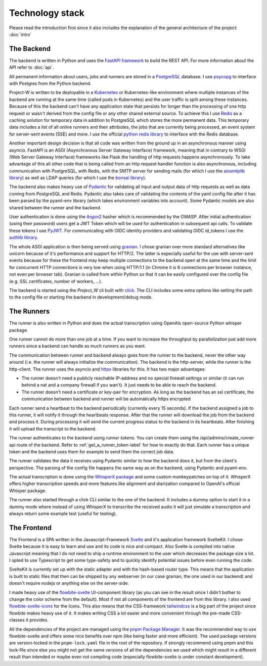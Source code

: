 Technology stack
================

Please read the introduction first since it also includes the explanation of the general architecture of the project: :doc:`intro`

The Backend
-----------

The backend is written in Python and uses the `FastAPI framework <https://fastapi.tiangolo.com/>`_ to build the REST API. For more information about the API refer to :doc:`api`.

All permanent information about users, jobs and runners are stored in a `PostgreSQL <https://www.postgresql.org/>`_ database. I use `psycopg <https://www.psycopg.org/psycopg3/>`_ to interface with Postgres from the Python backend.

Project-W is written to be deployable in a `Kubernetes <https://kubernetes.io/>`_ or Kubernetes-like environment where multiple instances of the backend are running at the same time (called pods in Kubernetes) and the user traffic is split among these instances. Because of this the backend can't have any application state that persists for longer than the processing of one http request or wasn't derived from the config file or any other shared external source. To achieve this I use `Redis <https://redis.io/>`_ as a caching solution for temporary data in addition to PostgreSQL which stores the more permanent data. This temporary data includes a list of all online runners and their attributes, the jobs that are currently being processed, an event system for server-sent events (SSE) and more. I use the official `python redis library <https://pypi.org/project/redis/>`_ to interface with the Redis database.

Another important design decision is that all code was written from the ground up in an asynchronous manner using asyncio. FastAPI is an ASGI (Asynchronous Server Gateway Interface) framework, meaning that in contrary to WSGI (Web Server Gateway Interface) frameworks like Flask the handling of http requests happens asynchronously. To take advantage of this all other code that is being called from an http request handler function is also asynchronous, including communication with PostgreSQL, with Redis, with the SMTP server for sending mails (for which I use the `aiosmtplib library <https://pypi.org/project/aiosmtplib/>`_) as well as LDAP queries (for which I use the `bonsai library <https://pypi.org/project/bonsai/>`_).

The backend also makes heavy use of `Pydantic <https://pydantic.dev>`_ for validating all input and output data of http requests as well as data coming from PostgreSQL and Redis. Pydantic also takes care of validating the contents of the yaml config file after it has been parsed by the pyaml-env library (which takes environment variables into account). Some Pydantic models are also shared between the runner and the backend.

User authentication is done using the `Argon2 <https://pypi.org/project/argon2-cffi/>`_ hasher which is recommended by the OWASP. After initial authentication (using their password) users get a JWT Token which will be used for authentication in subsequent api calls. To validate these tokens I use `PyJWT <https://pypi.org/project/PyJWT/>`_. For communicating with OIDC identity providers and validating OIDC id_tokens I use the `authlib library <https://authlib.org/>`_.

The whole ASGI application is then being served using `granian <https://pypi.org/project/granian/>`_. I chose granian over more standard alternatives like uvicorn because of it's performance and support for HTTP/2. The latter is especially useful for the use with server-sent events because for these the frontend may keep multiple connections to the backend open at the same time and the limit for concurrent HTTP connections is very low when using HTTP/1.1 (in Chrome it is 6 connections per browser instance, not even per browser tab). Granian is called from within Python so that it can be easily configured over the config file (e.g. SSL certificates, number of workers, ...).

The backend is started using the `Project_W` cli built with `click <https://click.palletsprojects.com>`_. The CLI includes some extra options like setting the path to the config file or starting the backend in development/debug mode.

The Runners
-----------

The runner is also written in Python and does the actual transcription using OpenAIs open-source Python whisper package.

One runner cannot do more than one job at a time. If you want to increase the throughput by parallelization just add more runners since a backend can handle as much runners as you want.

The communication between runner and backend always goes from the runner to the backend, never the other way around (i.e. the runner will always initialize the communication). The backend is the http-server, while the runner is the http-client. The runner uses the asyncio and `httpx <https://www.python-httpx.org/>`_ libraries for this. It has two major advantages:

- The runner doesn't need a publicly reachable IP-address and no special firewall settings or similar (it can run behind a nat and a company firewall if you wan't). It just needs to be able to reach the backend.
- The runner doesn't need a certificate or key-pair for encryption. As long as the backend has an ssl certificate, the communication between backend and runner will be automatically https encrypted

Each runner send a heartbeat to the backend periodically (currently every 15 seconds). If the backend assigned a job to this runner, it will notify it through the heartbeats response. After that the runner will download the job from the backend and process it. During processing it will send the current progress status to the backend in its heartbeats. After finishing it will upload the transcript to the backend.

The runner authenticates to the backend using *runner tokens*. You can create them using the /api/admins/create_runner api route of the backend. Refer to :ref:`get_a_runner_token-label` for how to exactly do that. Each runner has a unique token and the backend uses them for example to send them the correct job data.

The runner validates the data it receives using Pydantic similar to how the backend does it, but from the client's perspective. The parsing of the config file happens the same way as on the backend, using Pydantic and pyaml-env.

The actual transcription is done using the `WhisperX package <https://pypi.org/project/whisperx/>`_ and some custom monkeypatches on top of it. WhisperX offers higher transcription speeds and more features like alignment and diarization compared to OpenAI's official Whisper package.

The runner also started through a click CLI similar to the one of the backend. It includes a dummy option to start it in a dummy mode where instead of using WhisperX to transcribe the received audio it will just simulate a transcription and always return some example test (useful for testing).

The Frontend
------------

The Frontend is a SPA written in the Javascript-Framework `Svelte <https://svelte.dev/>`_ and it's application framework SvelteKit. I chose Svelte because it is easy to learn and use and its code is nice and compact. Also Svelte is compiled into native Javascript meaning that I do not need to ship a runtime environment to the user which decreases the package size a lot. I opted to use Typescript to get some type-safety and to quickly identify potential issues before even running the code.

SvelteKit is currently set up with the static adapter and with the hash-based router type. This means that the application is built to static files that then can be shipped by any webserver (in our case granian, the one used in our backend) and doesn't require nodejs or anything else on the server-side.

I made heavy use of the `flowbite-svelte <https://flowbite-svelte.com/>`_ UI-component library (as you can see in the result since I didn't bother to change the color scheme from the default). Most if not all components of the frontend are from this library. I also used `flowbite-svelte-icons <https://flowbite-svelte.com/docs/extend/icons>`_ for the Icons. This also means that the CSS-framework `tailwindcss <https://tailwindcss.com/>`_ is a big part of the project since flowbite makes heavy use of it. It makes writing CSS a lot easier and more convenient through the pre-made CSS-classes it provides.

All the dependencies of the project are managed using the `pnpm Package Manager <https://pnpm.io/>`_. It was the recommended way to use flowbite-svelte and offers some nice benefits over npm (like being faster and more efficient). The used package versions are version-locked in the ``pnpm-lock.yaml`` file in the root of the repository. If strongly recommend using pnpm and this lock-file since else you might not get the same versions of all the dependencies we used which might result in a different result than intended or maybe even not compiling code (especially flowbite-svelte is under constant development).
